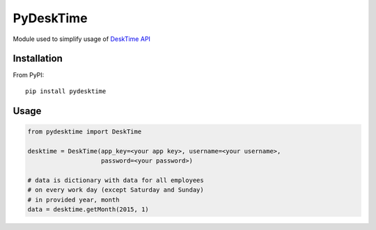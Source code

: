 *********************************************************
PyDeskTime
*********************************************************

Module used to simplify usage of DeskTime_ API_

============
Installation
============

From PyPI::

    pip install pydesktime

============
Usage
============

.. code-block:: python

    from pydesktime import DeskTime

    desktime = DeskTime(app_key=<your app key>, username=<your username>,
                        password=<your password>)

    # data is dictionary with data for all employees
    # on every work day (except Saturday and Sunday)
    # in provided year, month
    data = desktime.getMonth(2015, 1)


.. _DeskTime: https://desktime.com/
.. _API: https://desktime.com/about/api/


